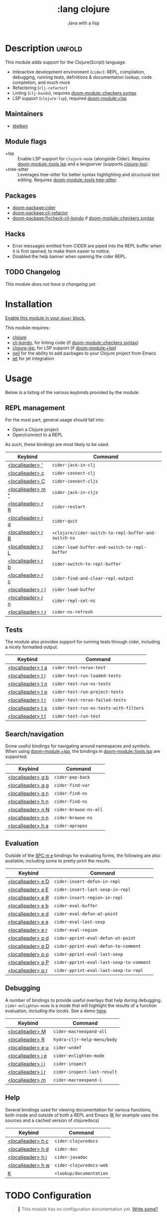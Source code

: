 #+title:    :lang clojure
#+subtitle: Java with a lisp
#+created:  May 30, 2017
#+since:    2.0.3

* Description :unfold:
This module adds support for the Clojure(Script) language.

- Interactive development environment (~cider~): REPL, compilation, debugging,
  running tests, definitions & documentation lookup, code completion, and much
  more
- Refactoring (~clj-refactor~)
- Linting (~clj-kondo~), requires [[doom-module::checkers syntax]]
- LSP support (~clojure-lsp~), required [[doom-module:+lsp]]

** Maintainers
- [[doom-user:][@elken]]

** Module flags
- +lsp ::
  Enable LSP support for ~clojure-mode~ (alongside Cider). Requires [[doom-module::tools lsp]]
  and a langserver (supports [[https://clojure-lsp.io/][clojure-lsp]]).
- +tree-sitter ::
  Leverages tree-sitter for better syntax highlighting and structural text
  editing. Requires [[doom-module::tools tree-sitter]].

** Packages
- [[doom-package:cider]]
- [[doom-package:clj-refactor]]
- [[doom-package:flycheck-clj-kondo]] if [[doom-module::checkers syntax]]

** Hacks
- Error messages emitted from CIDER are piped into the REPL buffer when it is
  first opened, to make them easier to notice.
- Disabled the help banner when opening the cider REPL.

** TODO Changelog
# This section will be machine generated. Don't edit it by hand.
/This module does not have a changelog yet./

* Installation
[[id:01cffea4-3329-45e2-a892-95a384ab2338][Enable this module in your ~doom!~ block.]]

This module requires:
- [[https://clojure.org/][clojure]]
- [[https://github.com/borkdude/clj-kondo][clj-kondo]], for linting code (if [[doom-module::checkers syntax]])
- [[https://clojure-lsp.github.io/clojure-lsp/][clojure-lsp]], for LSP support (if [[doom-module:+lsp]])
- [[https://github.com/babashka/neil][neil]] for the ability to add packages to your Clojure project from Emacs
- [[https://github.com/borkdude/jet][jet]] for jet integration

* Usage

Below is a listing of the various keybinds provided by the module. 

** REPL management
For the most part, general usage should fall into:

- Open a Clojure project
- Open/connect to a REPL

As such, these bindings are most likely to be used.

| Keybind                     | Command                                            |
|-----------------------------+----------------------------------------------------|
| [[kbd:][<localleader> ']]   | ~cider-jack-in-clj~                                  |
| [[kbd:][<localleader> c]]   | ~cider-connect-clj~                                  |
| [[kbd:][<localleader> C]]   | ~cider-connect-cljs~                                 |
| [[kbd:][<localleader> m "]] | ~cider-jack-in-cljs~                                 |
| [[kbd:][<localleader> r R]] | ~cider-restart~                                      |
| [[kbd:][<localleader> r q]] | ~cider-quit~                                         |
| [[kbd:][<localleader> r B]] | ~+clojure/cider-switch-to-repl-buffer-and-switch-ns~ |
| [[kbd:][<localleader> r L]] | ~cider-load-buffer-and-switch-to-repl-buffer~        |
| [[kbd:][<localleader> r b]] | ~cider-switch-to-repl-buffer~                        |
| [[kbd:][<localleader> r c]] | ~cider-find-and-clear-repl-output~                   |
| [[kbd:][<localleader> r l]] | ~cider-load-buffer~                                  |
| [[kbd:][<localleader> r n]] | ~cider-repl-set-ns~                                  |
| [[kbd:][<localleader> r r]] | ~cider-ns-refresh~                                   |

** Tests
The module also provides support for running tests through cider, including a nicely formatted output.

| Keybind                     | Command                              |
|-----------------------------+--------------------------------------|
| [[kbd:][<localleader> t a]] | ~cider-test-rerun-test~                |
| [[kbd:][<localleader> t l]] | ~cider-test-run-loaded-tests~          |
| [[kbd:][<localleader> t n]] | ~cider-test-run-ns-tests~              |
| [[kbd:][<localleader> t p]] | ~cider-test-run-project-tests~         |
| [[kbd:][<localleader> t r]] | ~cider-test-rerun-failed-tests~        |
| [[kbd:][<localleader> t s]] | ~cider-test-run-ns-tests-with-filters~ |
| [[kbd:][<localleader> t t]] | ~cider-test-run-test~                  |


** Search/navigation
Some useful bindings for navigating around namespaces and symbols. When using [[doom-module:+lsp]], the bindings in [[doom-module::tools lsp]] are supported.

| Keybind                     | Command             |
|-----------------------------+---------------------|
| [[kbd:][<localleader> g b]] | ~cider-pop-back~      |
| [[kbd:][<localleader> g g]] | ~cider-find-var~      |
| [[kbd:][<localleader> g n]] | ~cider-find-ns~       |
| [[kbd:][<localleader> h n]] | ~cider-find-ns~       |
| [[kbd:][<localleader> n N]] | ~cider-browse-ns-all~ |
| [[kbd:][<localleader> n n]] | ~cider-browse-ns~     |
| [[kbd:][<localleader> h a]] | ~cider-apropos~       |

** Evaluation
Outside of the [[kbd:][SPC m e]] bindings for evaluating forms, the following are also available; including some to pretty-print the results.

| Keybind                     | Command                                |
|-----------------------------+----------------------------------------|
| [[kbd:][<localleader> e D]] | ~cider-insert-defun-in-repl~             |
| [[kbd:][<localleader> e E]] | ~cider-insert-last-sexp-in-repl~         |
| [[kbd:][<localleader> e R]] | ~cider-insert-region-in-repl~            |
| [[kbd:][<localleader> e b]] | ~cider-eval-buffer~                      |
| [[kbd:][<localleader> e d]] | ~cider-eval-defun-at-point~              |
| [[kbd:][<localleader> e e]] | ~cider-eval-last-sexp~                   |
| [[kbd:][<localleader> e r]] | ~cider-eval-region~                      |
| [[kbd:][<localleader> p d]] | ~cider-pprint-eval-defun-at-point~       |
| [[kbd:][<localleader> p D]] | ~cider-pprint-eval-defun-to-comment~     |
| [[kbd:][<localleader> p p]] | ~cider-pprint-eval-last-sexp~            |
| [[kbd:][<localleader> p P]] | ~cider-pprint-eval-last-sexp-to-comment~ |
| [[kbd:][<localleader> p r]] | ~cider-pprint-eval-last-sexp-to-repl~    |

** Debugging
A number of bindings to provide useful overlays that help during debugging. ~cider-enlighten-mode~ is a mode that will highlight the results of a function evaluation, /including the locals/. See a demo [[https://www.youtube.com/watch?v=tCu2AewBTR4][here]].

| Keybind                     | Command                   |
|-----------------------------+---------------------------|
| [[kbd:][<localleader> M]]   | ~cider-macroexpand-all~     |
| [[kbd:][<localleader> R]]   | ~hydra-cljr-help-menu/body~ |
| [[kbd:][<localleader> e u]] | ~cider-undef~               |
| [[kbd:][<localleader> i e]] | ~cider-enlighten-mode~      |
| [[kbd:][<localleader> i i]] | ~cider-inspect~             |
| [[kbd:][<localleader> i r]] | ~cider-inspect-last-result~ |
| [[kbd:][<localleader> m]]   | ~cider-macroexpand-1~       |

** Help
Several bindings used for viewing documentation for various functions, both inside and outside of both a REPL and Emacs ([[kbd:][K]] for example uses the sources and a cached version of clojuredocs)

| Keybind                     | Command               |
|-----------------------------+-----------------------|
| [[kbd:][<localleader> h c]] | ~cider-clojuredocs~     |
| [[kbd:][<localleader> h d]] | ~cider-doc~             |
| [[kbd:][<localleader> h j]] | ~cider-javadoc~         |
| [[kbd:][<localleader> h w]] | ~cider-clojuredocs-web~ |
| [[kbd:][K]]                 | ~+lookup/documentation~ |


* TODO Configuration
#+begin_quote
 🔨 This module has no configuration documentation yet. [[doom-contrib-module:][Write some?]]
#+end_quote

* Troubleshooting
/There are no known problems with this module./ [[doom-report:][Report one?]]

* Frequently asked questions
/This module has no FAQs yet./ [[doom-suggest-faq:][Ask one?]]

* TODO Appendix
#+begin_quote
 🔨 This module has no appendix yet. [[doom-contrib-module:][Write one?]]
#+end_quote
